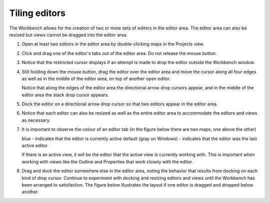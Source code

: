 Tiling editors
~~~~~~~~~~~~~~

The Workbench allows for the creation of two or more sets of editors in the editor area. The editor
area can also be resized but views cannot be dragged into the editor area.

#. Open at least two editors in the editor area by double-clicking maps in the Projects view.
#. Click and drag one of the editor's tabs out of the editor area. Do not release the mouse button.
#. Notice that the restricted cursor displays if an attempt is made to drop the editor outside the Workbench window.
#. Still holding down the mouse button, drag the editor over the editor area and move the cursor
   along all four edges as well as in the middle of the editor area, on top of another open editor.

   Notice that along the edges of the editor area the directional arrow drop cursors appear, and in the
   middle of the editor area the stack drop cursor appears.

#. Dock the editor on a directional arrow drop cursor so that two editors appear in the editor area.
#. Notice that each editor can also be resized as well as the entire editor area to accommodate the
   editors and views as necessary.
#. It is important to observe the colour of an editor tab (in the figure below there are two maps, one above the other)

   blue - indicates that the editor is currently active
   default (gray on Windows) - indicates that the editor was the last active editor.

   If there is an active view, it will be the editor that the active view is currently working with.
   This is important when working with views like the Outline and Properties that work closely with the editor.

#. Drag and dock the editor somewhere else in the editor area, noting the behavior that results
   from docking on each kind of drop cursor. Continue to experiment with docking and resizing editors
   and views until the Workbench has been arranged to satisfaction. The figure below illustrates the
   layout if one editor is dragged and dropped below another.

   .. image:: /images/tiling_editors/tilededitors.jpg

